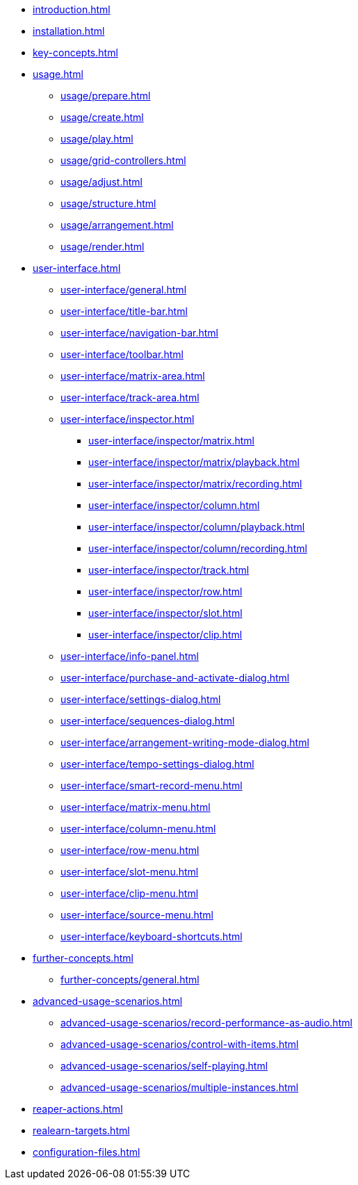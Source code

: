 * xref:introduction.adoc[]
* xref:installation.adoc[]
* xref:key-concepts.adoc[]
* xref:usage.adoc[]
** xref:usage/prepare.adoc[]
** xref:usage/create.adoc[]
** xref:usage/play.adoc[]
** xref:usage/grid-controllers.adoc[]
** xref:usage/adjust.adoc[]
** xref:usage/structure.adoc[]
** xref:usage/arrangement.adoc[]
** xref:usage/render.adoc[]
* xref:user-interface.adoc[]
** xref:user-interface/general.adoc[]
** xref:user-interface/title-bar.adoc[]
** xref:user-interface/navigation-bar.adoc[]
** xref:user-interface/toolbar.adoc[]
** xref:user-interface/matrix-area.adoc[]
** xref:user-interface/track-area.adoc[]
** xref:user-interface/inspector.adoc[]
*** xref:user-interface/inspector/matrix.adoc[]
*** xref:user-interface/inspector/matrix/playback.adoc[]
*** xref:user-interface/inspector/matrix/recording.adoc[]
*** xref:user-interface/inspector/column.adoc[]
*** xref:user-interface/inspector/column/playback.adoc[]
*** xref:user-interface/inspector/column/recording.adoc[]
*** xref:user-interface/inspector/track.adoc[]
*** xref:user-interface/inspector/row.adoc[]
*** xref:user-interface/inspector/slot.adoc[]
*** xref:user-interface/inspector/clip.adoc[]
** xref:user-interface/info-panel.adoc[]
** xref:user-interface/purchase-and-activate-dialog.adoc[]
** xref:user-interface/settings-dialog.adoc[]
** xref:user-interface/sequences-dialog.adoc[]
** xref:user-interface/arrangement-writing-mode-dialog.adoc[]
** xref:user-interface/tempo-settings-dialog.adoc[]
** xref:user-interface/smart-record-menu.adoc[]
** xref:user-interface/matrix-menu.adoc[]
** xref:user-interface/column-menu.adoc[]
** xref:user-interface/row-menu.adoc[]
** xref:user-interface/slot-menu.adoc[]
** xref:user-interface/clip-menu.adoc[]
** xref:user-interface/source-menu.adoc[]
** xref:user-interface/keyboard-shortcuts.adoc[]
* xref:further-concepts.adoc[]
** xref:further-concepts/general.adoc[]
* xref:advanced-usage-scenarios.adoc[]
** xref:advanced-usage-scenarios/record-performance-as-audio.adoc[]
** xref:advanced-usage-scenarios/control-with-items.adoc[]
** xref:advanced-usage-scenarios/self-playing.adoc[]
** xref:advanced-usage-scenarios/multiple-instances.adoc[]
* xref:reaper-actions.adoc[]
* xref:realearn-targets.adoc[]
* xref:configuration-files.adoc[]